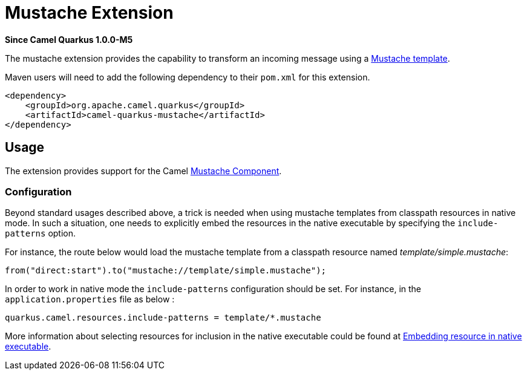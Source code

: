 [[mustache]]
= Mustache Extension

*Since Camel Quarkus 1.0.0-M5*

The mustache extension provides the capability to transform an incoming message using a link:https://mustache.github.io/[Mustache template].

Maven users will need to add the following dependency to their `pom.xml` for this extension.

[source,xml]
------------------------------------------------------------
<dependency>
    <groupId>org.apache.camel.quarkus</groupId>
    <artifactId>camel-quarkus-mustache</artifactId>
</dependency>
------------------------------------------------------------

== Usage

The extension provides support for the Camel https://camel.apache.org/components/latest/mustache-component.html[Mustache Component].

=== Configuration

Beyond standard usages described above, a trick is needed when using mustache templates from classpath resources in native mode. In such a situation, one needs to explicitly embed the resources in the native executable by specifying the `include-patterns` option.

For instance, the route below would load the mustache template from a classpath resource named _template/simple.mustache_:
[source,java]
----
from("direct:start").to("mustache://template/simple.mustache");
----

In order to work in native mode the `include-patterns` configuration should be set. For instance, in the `application.properties` file as below :
[source,properties]
----
quarkus.camel.resources.include-patterns = template/*.mustache
----

More information about selecting resources for inclusion in the native executable could be found at xref:native-mode.adoc#embedding-resource-in-native-executable[Embedding resource in native executable].